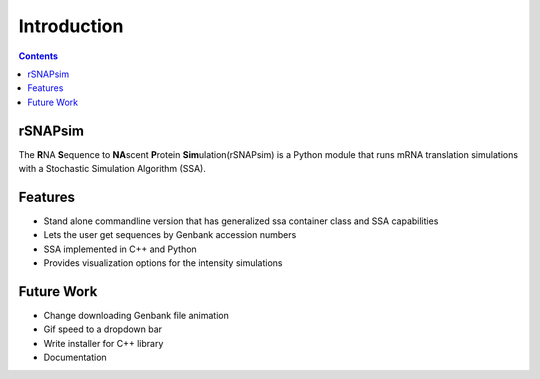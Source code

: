 =============
Introduction
=============


.. contents::
	:depth: 5
	


rSNAPsim
~~~~~~~~~~~~~~~~~~~~~~~~~~~~~~~~~~~~~~~~~~~

The **R**\NA **S**\equence to **NA**\scent **P**\rotein **Sim**\ulation(rSNAPsim) is a Python module that runs mRNA translation simulations with a Stochastic Simulation Algorithm
(SSA).

.. figure:: intro_GUI_image1.png

.. figure:: intro_GUI_image2.png

.. figure:: intro_GUI_image3.png



Features
~~~~~~~~~~

* Stand alone commandline version that has generalized ssa container class and SSA capabilities
* Lets the user get sequences by Genbank accession numbers
* SSA implemented in C++ and Python
* Provides visualization options for the intensity simulations


Future Work
~~~~~~~~~~~~~~

* Change downloading Genbank file animation
* Gif speed to a dropdown bar
* Write installer for C++ library
* Documentation